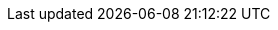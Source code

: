 :ctfdVersion: 3.6 or higher
:is_ctf: 0
:rtbVersion: 3.3 or higher
:juiceShopVersion: v15.2.1
:juiceShopCtfVersion: v10.0.1
:multiJuicerVersion: v6.1.0
:juiceShopNumberOfChallenges: 106
:nodeVersions: 16.x, 18.x and 20.x (except 20.6.0 due to a bug)
:recommendedNodeVersion: 18.x
:backupSchemaVersion: 1
